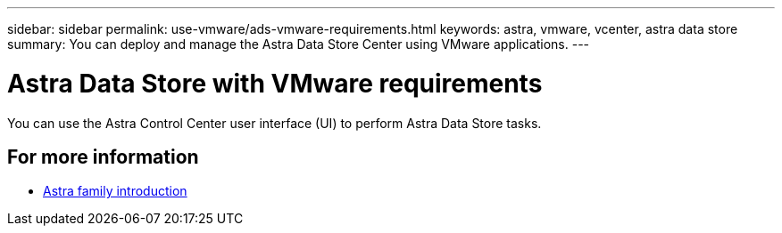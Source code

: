 ---
sidebar: sidebar
permalink: use-vmware/ads-vmware-requirements.html
keywords: astra, vmware, vcenter, astra data store
summary: You can deploy and manage the Astra Data Store Center using VMware applications.
---

= Astra Data Store with VMware requirements
:hardbreaks:
:icons: font
:imagesdir: ../media/get-started/

You can use the Astra Control Center user interface (UI) to perform Astra Data Store tasks.


== For more information

* https://docs.netapp.com/us-en/astra-family/intro-family.html[Astra family introduction^]
